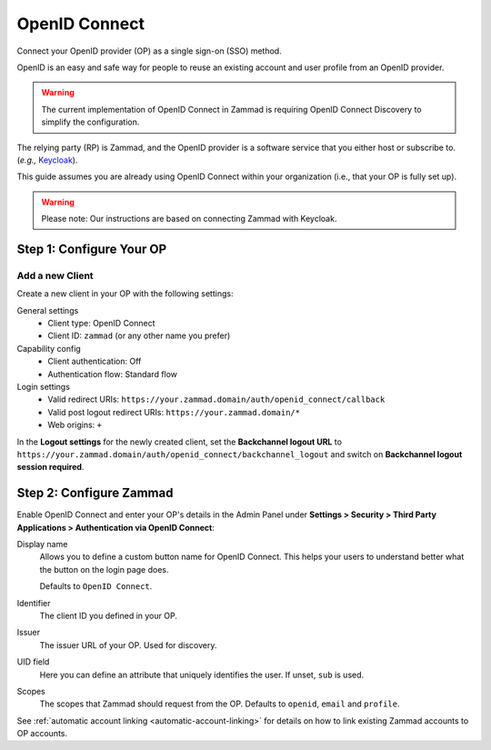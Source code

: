 OpenID Connect
==============

Connect your OpenID provider (OP) as a single sign-on (SSO) method.

OpenID is an easy and safe way for people to reuse an existing account and user profile from an OpenID provider.

.. warning:: The current implementation of OpenID Connect in Zammad is requiring OpenID Connect Discovery to simplify the configuration.

The relying party (RP) is Zammad, and the OpenID provider is a software service that you either host or subscribe to. (*e.g.,* `Keycloak <https://www.keycloak.org/>`_).

This guide assumes you are already using OpenID Connect within your organization (i.e., that your OP is fully set up).

.. warning:: Please note: Our instructions are based on connecting Zammad with Keycloak.

Step 1: Configure Your OP
--------------------------

Add a new Client
^^^^^^^^^^^^^^^^

Create a new client in your OP with the following settings:

General settings
 * Client type: OpenID Connect
 * Client ID: ``zammad`` (or any other name you prefer)

Capability config
 * Client authentication: Off
 * Authentication flow: Standard flow

Login settings
 * Valid redirect URIs: ``https://your.zammad.domain/auth/openid_connect/callback``
 * Valid post logout redirect URIs: ``https://your.zammad.domain/*``
 * Web origins: ``+``

In the **Logout settings** for the newly created client, set the **Backchannel logout URL** to ``https://your.zammad.domain/auth/openid_connect/backchannel_logout`` and switch on **Backchannel logout session required**.

Step 2: Configure Zammad
------------------------

Enable OpenID Connect and enter your OP's details in the Admin Panel under **Settings > Security > Third Party Applications > Authentication via OpenID Connect**:

.. image:: /images/settings/security/third-party/openid-connect/zammad_connect_oidc_thirdparty_general.png
   :alt: Example configuration of OpenID Connect
   :scale: 60%
   :align: center

Display name
   Allows you to define a custom button name for OpenID Connect. This helps your users to understand better what the button on the login page does.

   Defaults to ``OpenID Connect``.

Identifier
    The client ID you defined in your OP.

Issuer
    The issuer URL of your OP. Used for discovery.

UID field
   Here you can define an attribute that uniquely identifies the user. If unset, ``sub`` is used.

Scopes
    The scopes that Zammad should request from the OP. Defaults to ``openid``, ``email`` and ``profile``.

See :ref:`automatic account linking <automatic-account-linking>` for details on how to link existing Zammad accounts to OP accounts.
